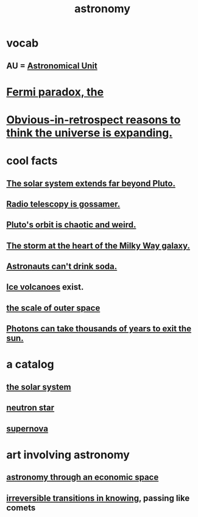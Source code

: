 :PROPERTIES:
:ID:       5a9e5a9f-8e1b-4487-ba1d-51692d73dd89
:END:
#+title: astronomy
* vocab
** AU = [[id:59447811-6e25-45f5-abcd-2a6241dc1cc2][Astronomical Unit]]
* [[id:3388a47e-b815-48bf-80e1-7a10c90a594f][Fermi paradox, the]]
* [[id:7b66ed16-90b6-496a-9568-e1816c9dbc20][Obvious-in-retrospect reasons to think the universe is expanding.]]
* cool facts
** [[id:6b07ee85-287c-40e1-9fd5-3b41519c04a6][The solar system extends far beyond Pluto.]]
** [[id:c918667b-d1e8-44e1-ad47-0fec4d4cba84][Radio telescopy is gossamer.]]
** [[id:09a847d2-8414-48b4-a2ae-2422c64276c3][Pluto's orbit is chaotic and weird.]]
** [[id:7faf1c3e-510c-4073-99e0-a764db062772][The storm at the heart of the Milky Way galaxy.]]
** [[id:5c4aa81a-3cdf-47b9-a912-56f32e862b93][Astronauts can't drink soda.]]
** [[id:c5f987ab-6ae9-460d-a998-b4f43db91640][Ice volcanoes]] exist.
** [[id:29905c6e-2c87-4fbc-a57a-50e27225b99b][the scale of outer space]]
** [[id:53bb14ac-10c1-4143-8068-861d36272115][Photons can take thousands of years to exit the sun.]]
* a catalog
** [[id:753a51a4-a54a-4894-af24-de0517a70c57][the solar system]]
** [[id:dd789d5b-45e3-4c8a-b383-f068728ab82a][neutron star]]
** [[id:fd9de01f-1dea-4e18-ab1c-7b6ba779e914][supernova]]
* art involving astronomy
** [[id:cce4d64c-1ea8-44bc-9153-fca322beddbd][astronomy through an economic space]]
** [[id:aa2771cc-1a69-482d-9b40-61efd56063eb][irreversible transitions in knowing]], passing like comets
